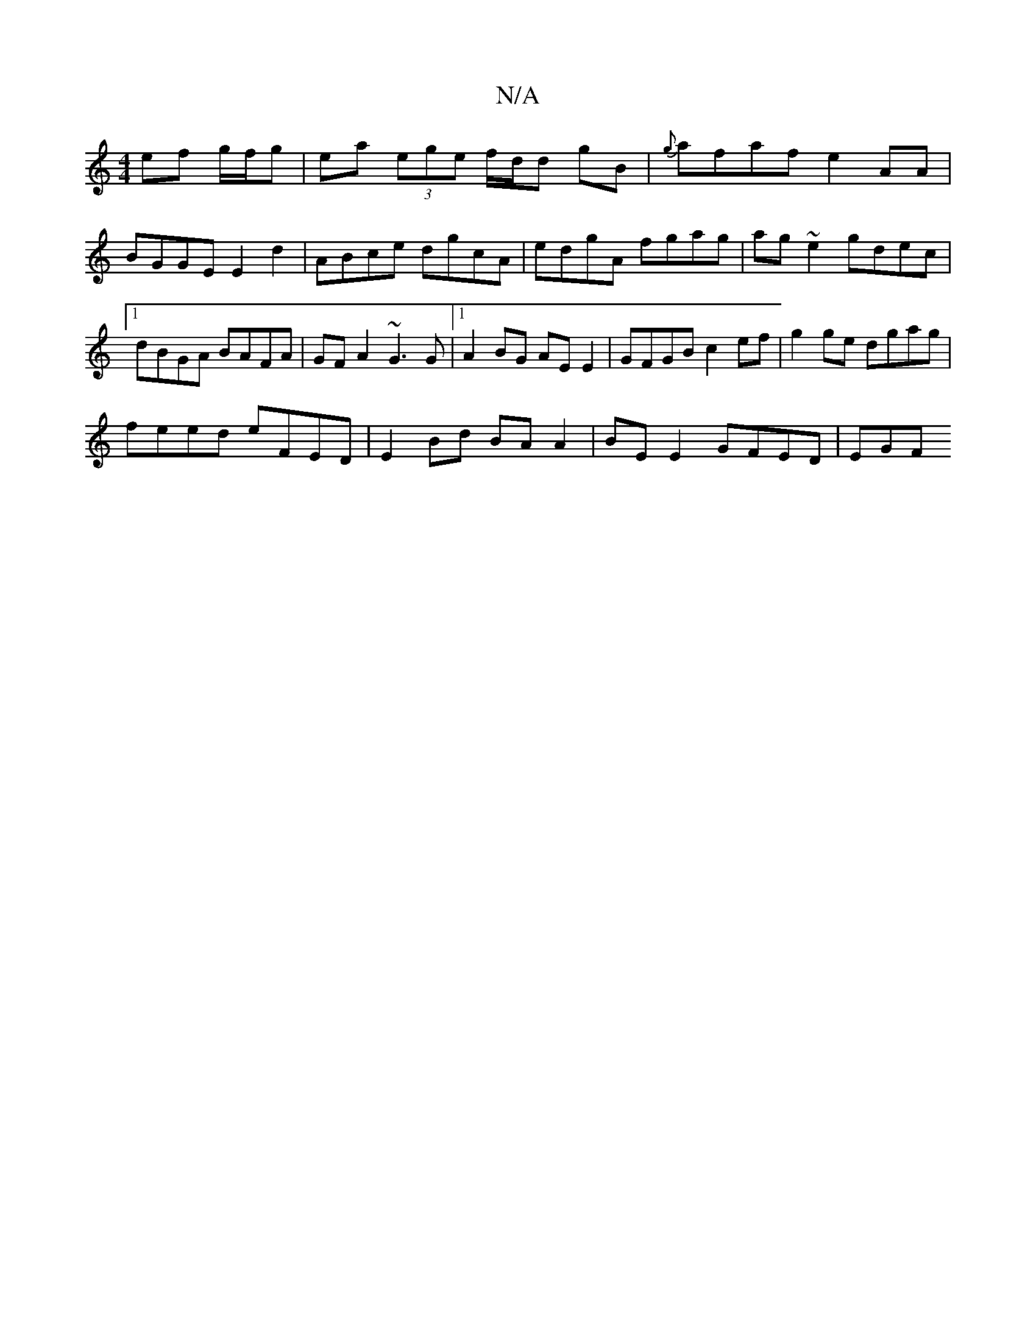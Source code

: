 X:1
T:N/A
M:4/4
R:N/A
K:Cmajor
ef g/f/g | ea (3ege f/d/d gB|{g}afaf e2AA| BGGE E2d2 | ABce dgcA | edgA fgag | ag~e2 gdec|[1 dBGA BAFA | GFA2 ~G3 G |1 A2BG AE E2 | GFGB c2 ef | g2 ge dgag |
feed eFED | E2 Bd BA A2 | BE E2 GFED | EGF